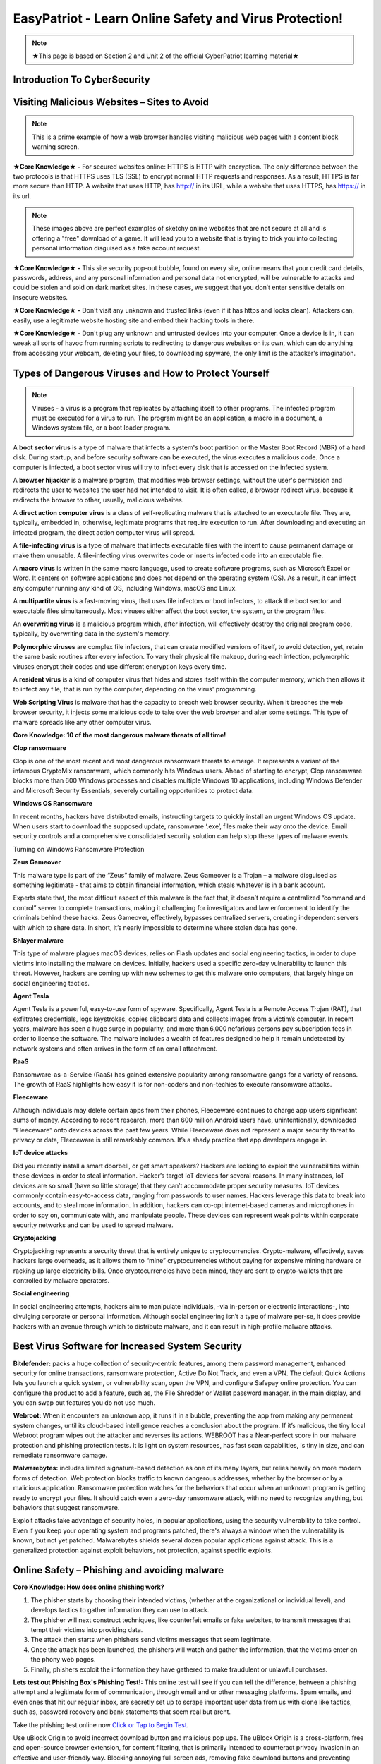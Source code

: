 **EasyPatriot - Learn Online Safety and Virus Protection!**
=============================================================

.. image:: https://raw.githubusercontent.com/natt96z/cybersac/main/docs/img/image_processing20200817-16566-13lc2h2.gif
   :width: 80%
   :align: center
   

.. Note:: ★This page is based on Section 2 and Unit 2 of the official CyberPatriot learning material★

**Introduction To CyberSecurity**
~~~~~~~~~~~~~~~~~~~~~~~~~~~~~~~~~~~~~~~~~~~~~~~~~~~~~~~~~~~~~~~~~~~

.. raw:: html

        <iframe src="https://drive.google.com/file/d/1zi67tDVoSFbnODvH4ebx5iNOf6MotPNi/preview" width="640" height="480" allow="autoplay"></iframe>


   
**Visiting Malicious Websites – Sites to Avoid**
~~~~~~~~~~~~~~~~~~~~~~~~~~~~

.. image:: https://raw.githubusercontent.com/natt96z/cybersac/main/docs/img/2.png
   :align: center
   
.. Note:: This is a prime example of how a web browser handles visiting malicious web pages with a content block warning screen.


**★Core Knowledge★ -** For secured websites online: HTTPS is HTTP with encryption. The only difference between the two protocols is that HTTPS uses TLS (SSL) to encrypt normal HTTP requests and responses. As a result, HTTPS is far more secure than HTTP. A website that uses HTTP, has http:// in its URL, while a website that uses HTTPS, has https:// in its url. 

.. image:: https://raw.githubusercontent.com/natt96z/cybersac/main/docs/img/3.jpg
   :align: center
  
.. image:: https://raw.githubusercontent.com/natt96z/cybersac/main/docs/img/4.jpg
   :width: 50%
   :align: center
 
.. image:: https://raw.githubusercontent.com/natt96z/cybersac/main/docs/img/5.jpg
   :width: 60%
   :align: center
 
 
.. Note:: These images above are perfect examples of sketchy online websites that are not secure at all and is offering a "free" download of a game. It will lead you to a website that is trying to trick you into collecting personal information disguised as a fake account request.
 

.. image:: https://raw.githubusercontent.com/natt96z/cybersac/main/docs/img/6.jpg
   :width: 50%
   :align: center
   
**★Core Knowledge★ -** This site security pop-out bubble, found on every site, online means that your credit card details, passwords, address, and any personal information and personal data not encrypted, will be vulnerable to attacks and could be stolen and sold on dark market sites. In these cases, we suggest that you don’t enter sensitive details on insecure websites.

**★Core Knowledge★ -** Don't visit any unknown and trusted links (even if it has https and looks clean). Attackers can, easily, use a legitimate website hosting site and embed their hacking tools in there. 

**★Core Knowledge★ -** Don't plug any unknown and untrusted devices into your computer. Once a device is in, it can wreak all sorts of havoc from running scripts to redirecting to dangerous websites on its own, which can do anything from accessing your webcam, deleting your files, to downloading spyware, the only limit is the attacker's imagination.

**Types of Dangerous Viruses and How to Protect Yourself**
~~~~~~~~~~~~~~~~~~~~~~~~~~~~

.. Note:: Viruses - a virus is a program that replicates by attaching itself to other programs. The infected program must be executed for a virus to run. The program might be an application, a macro in a document, a Windows system file, or a boot loader program. 

A **boot sector virus** is a type of malware that infects a system's boot partition or the Master Boot Record (MBR) of a hard disk. During startup, and before security software can be executed, the virus executes a malicious code. Once a computer is infected, a boot sector virus will try to infect every disk that is accessed on the infected system. 

A **browser hijacker** is a malware program, that modifies web browser settings, without the user's permission and redirects the user to websites the user had not intended to visit. It is often called, a browser redirect virus, because it redirects the browser to other, usually, malicious websites. 

A **direct action computer virus** is a class of self-replicating malware that is attached to an executable file. They are, typically, embedded in, otherwise, legitimate programs that require execution to run. After downloading and executing an infected program, the direct action computer virus will spread. 

A **file-infecting virus** is a type of malware that infects executable files with the intent to cause permanent damage or make them unusable. A file-infecting virus overwrites code or inserts infected code into an executable file. 

A **macro virus** is written in the same macro language, used to create software programs, such as Microsoft Excel or Word. It centers on software applications and does not depend on the operating system (OS). As a result, it can infect any computer running any kind of OS, including Windows, macOS and Linux. 

A **multipartite virus** is a fast-moving virus, that uses file infectors or boot infectors, to attack the boot sector and executable files simultaneously. Most viruses either affect the boot sector, the system, or the program files. 

An **overwriting virus** is a malicious program which, after infection, will effectively destroy the original program code, typically, by overwriting data in the system's memory. 

**Polymorphic viruses** are complex file infectors, that can create modified versions of itself, to avoid detection, yet, retain the same basic routines after every infection. To vary their physical file makeup, during each infection, polymorphic viruses encrypt their codes and use different encryption keys every time. 

A **resident virus** is a kind of computer virus that hides and stores itself within the computer memory, which then allows it to infect any file, that is run by the computer, depending on the virus' programming. 

**Web Scripting Virus** is malware that has the capacity to breach web browser security. When it breaches the web browser security, it injects some malicious code to take over the web browser and alter some settings. This type of malware spreads like any other computer virus. 

**Core Knowledge: 10 of the most dangerous malware threats of all time!**

.. image:: https://raw.githubusercontent.com/natt96z/cybersac/main/docs/img/image1000.jpg
   :width: 70%
   :align: center
   
**Clop ransomware** 

Clop is one of the most recent and most dangerous ransomware threats to emerge. It represents a variant of the infamous CryptoMix ransomware, which commonly hits Windows users. Ahead of starting to encrypt, Clop ransomware blocks more than 600 Windows processes and disables multiple Windows 10 applications, including Windows Defender and Microsoft Security Essentials, severely curtailing opportunities to protect data. 

**Windows OS Ransomware** 

In recent months, hackers have distributed emails, instructing targets to quickly install an urgent Windows OS update. When users start to download the supposed update, ransomware ‘.exe’, files make their way onto the device. Email security controls and a comprehensive consolidated security solution can help stop these types of malware events. 

Turning on Windows Ransomware Protection


.. image:: https://github.com/natt96z/cybersac/blob/main/docs/img/Ransomware%20Protection.png?raw=true
   :width: 70%
   :align: center
   

**Zeus Gameover** 

This malware type is part of the “Zeus” family of malware. Zeus Gameover is a Trojan – a malware disguised as something legitimate - that aims to obtain financial information, which steals whatever is in a bank account. 

Experts state that, the most difficult aspect of this malware is the fact that, it doesn’t require a centralized “command and control” server to complete transactions, making it challenging for investigators and law enforcement to identify the criminals behind these hacks. Zeus Gameover, effectively, bypasses centralized servers, creating independent servers with which to share data. In short, it’s nearly impossible to determine where stolen data has gone. 

**Shlayer malware** 

This type of malware plagues macOS devices, relies on Flash updates and social engineering tactics, in order to dupe victims into installing the malware on devices. Initially, hackers used a specific zero-day vulnerability to launch this threat. However, hackers are coming up with new schemes to get this malware onto computers, that largely hinge on social engineering tactics. 

**Agent Tesla** 

Agent Tesla is a powerful, easy-to-use form of spyware. Specifically, Agent Tesla is a Remote Access Trojan (RAT), that exfiltrates credentials, logs keystrokes, copies clipboard data and collects images from a victim’s computer. In recent years, malware has seen a huge surge in popularity, and more than 6,000 nefarious persons pay subscription fees in order to license the software. The malware includes a wealth of features designed to help it remain undetected by network systems and often arrives in the form of an email attachment. 

**RaaS** 

Ransomware-as-a-Service (RaaS) has gained extensive popularity among ransomware gangs for a variety of reasons. The growth of RaaS highlights how easy it is for non-coders and non-techies to execute ransomware attacks. 

**Fleeceware** 

Although individuals may delete certain apps from their phones, Fleeceware continues to charge app users significant sums of money. According to recent research, more than 600 million Android users have, unintentionally, downloaded “Fleeceware” onto devices across the past few years. While Fleeceware does not represent a major security threat to privacy or data, Fleeceware is still remarkably common. It’s a shady practice that app developers engage in. 

**IoT device attacks** 

Did you recently install a smart doorbell, or get smart speakers? Hackers are looking to exploit the vulnerabilities within these devices in order to steal information. Hacker’s target IoT devices for several reasons. In many instances, IoT devices are so small (have so little storage) that they can’t accommodate proper security measures. IoT devices commonly contain easy-to-access data, ranging from passwords to user names. Hackers leverage this data to break into accounts, and to steal more information. In addition, hackers can co-opt internet-based cameras and microphones in order to spy on, communicate with, and manipulate people. These devices can represent weak points within corporate security networks and can be used to spread malware. 

**Cryptojacking** 

Cryptojacking represents a security threat that is entirely unique to cryptocurrencies. Crypto-malware, effectively, saves hackers large overheads, as it allows them to “mine” cryptocurrencies without paying for expensive mining hardware or racking up large electricity bills. Once cryptocurrencies have been mined, they are sent to crypto-wallets that are controlled by malware operators. 

**Social engineering** 

In social engineering attempts, hackers aim to manipulate individuals, -via in-person or electronic interactions-, into divulging corporate or personal information. Although social engineering isn’t a type of malware per-se, it does provide hackers with an avenue through which to distribute malware, and it can result in high-profile malware attacks.

**Best Virus Software for Increased System Security**
~~~~~~~~~~~~~~~~~~~~~~~~~~~~~~~~~~~~~~~~~~~~~~~~~~~~~~ 

.. image:: https://raw.githubusercontent.com/natt96z/cybersac/main/docs/img/18.jpg
   :width: 65%
   :align: center

**Bitdefender:** packs a huge collection of security-centric features, among them password management, enhanced security for online transactions, ransomware protection, Active Do Not Track, and even a VPN. The default Quick Actions lets you launch a quick system, or vulnerability scan, open the VPN, and configure Safepay online protection. You can configure the product to add a feature, such as, the File Shredder or Wallet password manager, in the main display, and you can swap out features you do not use much.


.. image:: https://raw.githubusercontent.com/natt96z/cybersac/main/docs/img/19.jpg
   :width: 45%
   :align: center

.. image:: https://raw.githubusercontent.com/natt96z/cybersac/main/docs/img/20.jpg
   :width: 40%
   :align: center
   
**Webroot:** When it encounters an unknown app, it runs it in a bubble, preventing the app from making any permanent system changes, until its cloud-based intelligence reaches a conclusion about the program. If it’s malicious, the tiny local Webroot program wipes out the attacker and reverses its actions. WEBROOT has a Near-perfect score in our malware protection and phishing protection tests. It is light on system resources, has fast scan capabilities, is tiny in size, and can remediate ransomware damage. 

.. image:: https://raw.githubusercontent.com/natt96z/cybersac/main/docs/img/21.jpg
   :width: 33%
   :align: center

.. image:: https://raw.githubusercontent.com/natt96z/cybersac/main/docs/img/22.jpg
   :width: 50%
   :align: center
   
.. image:: https://raw.githubusercontent.com/natt96z/cybersac/main/docs/img/23.jpg
   :width: 50%
   :align: center

**Malwarebytes:** includes limited signature-based detection as one of its many layers, but relies heavily on more modern forms of detection. Web protection blocks traffic to known dangerous addresses, whether by the browser or by a malicious application. Ransomware protection watches for the behaviors that occur when an unknown program is getting ready to encrypt your files. It should catch even a zero-day ransomware attack, with no need to recognize anything, but behaviors that suggest ransomware. 

.. image:: https://raw.githubusercontent.com/natt96z/cybersac/main/docs/img/25.jpg
   :width: 33%
   :align: center

.. image:: https://raw.githubusercontent.com/natt96z/cybersac/main/docs/img/28.jpg
   :width: 50%
   :align: center

Exploit attacks take advantage of security holes, in popular applications, using the security vulnerability to take control. Even if you keep your operating system and programs patched, there's always a window when the vulnerability is known, but not yet patched. Malwarebytes shields several dozen popular applications against attack. This is a generalized protection against exploit behaviors, not protection, against specific exploits. 




**Online Safety – Phishing and avoiding malware**
~~~~~~~~~~~~~~~~~~~~~~~~~~~~~~~~~~~~~~~~~~~~~~~~~~~~~~~~~

.. image:: https://raw.githubusercontent.com/natt96z/cybersac/main/docs/img/40.jpg
   :width: 50%
   :align: center
   
**Core Knowledge: How does online phishing work?**
 
.. Note::
1. The phisher starts by choosing their intended victims, (whether at the organizational or individual level), and develops tactics to gather information they can use to attack. 
2. The phisher will next construct techniques, like counterfeit emails or fake websites, to transmit messages that tempt their victims into providing data. 

3. The attack then starts when phishers send victims messages that seem legitimate. 

4. Once the attack has been launched, the phishers will watch and gather the information, that the victims enter on the phony web pages. 

5. Finally, phishers exploit the information they have gathered to make fraudulent or unlawful purchases. 

.. image:: https://raw.githubusercontent.com/natt96z/cybersac/main/docs/img/41.jpg
   :width: 58%
   :align: center

**Lets test out Phishing Box's Phishing Test!:** This online test will see if you can tell the difference, between a phishing attempt and a legitimate form of communication, through email and or other messaging platforms. Spam emails, and even ones that hit our regular inbox, are secretly set up to scrape important user data from us with clone like tactics, such as, password recovery and bank statements that seem real but arent. 


Take the phishing test online now `Click or Tap to Begin Test`_.

.. _Click or Tap to Begin Test: https://www.phishingbox.com/phishing-test/

.. Note:: 
Use uBlock Origin to avoid incorrect download button and malicious pop ups. The uBlock Origin is a cross-platform, free and open-source browser extension, for content filtering, that is primarily intended to counteract privacy invasion in an effective and user-friendly way. Blocking annoying full screen ads, removing fake download buttons and preventing sketchy pop-ups, can keep your web surfing safe!

.. image:: https://raw.githubusercontent.com/natt96z/cybersac/main/docs/img/42.jpg
   :width: 50%
   :align: center
   

Check out uBlock Origin. It works on most popular web browsers (Desktop):`Click Here`_.

.. _Click Here: https://ublockorigin.com/


.. raw:: html

      <iframe src="https://drive.google.com/file/d/12tzzx0Wt9kGN8_T94E4kUEJcQ0cfHXNd/preview" width="640" height="480" allow="autoplay"></iframe>
      


**3 Types of Hackers: The Good, The Slighlty Bad, and The Ugly**
~~~~~~~~~~~~~~~~~~~~~~~~~~~~~~~~~~~~~~~~~~~~~~~~~~~~~~~~~~~~~~~~~~~~~~~~

.. image:: https://raw.githubusercontent.com/natt96z/cybersac/main/docs/img/security-white_gray_black_hat.png
   :width: 60%
   :align: center


**White Hat Hacker (The Good)** 

.. image:: https://raw.githubusercontent.com/natt96z/cybersac/main/docs/img/Nintendo_Switch_hardware_glitch_derrek.png
   :width: 60%
   :align: center
   

Black hat hackers and white hat hackers both employ the same hacking methods and tools, especially, when conducting external penetration tests (pen tests).
White hat hackers, however, want to assist a company in strengthening its security. White hat hackers will allow the company to see possible bugs in typical hardware and software and are important parts in hardening the technology we use everyday. They even, regularly, partipipate in bounty hacking competitions to earn easy income on there skills. Anyone should safely aim to be this kind of hacker as they even ask company permission as well.

**Grey Hat Hacker (The Slightly Bad)**

.. image:: https://raw.githubusercontent.com/natt96z/cybersac/main/docs/img/Linux_on_ps4.png
   :width: 60%
   :align: center
   

Gray hat hackers are there between white and black hackers. Black hat and white hat hacking tactics are combined by gray hat hackers. Gray hat hackers, frequently, scan systems for vulnerabilities without the owner's knowledge or consent. If problems are discovered in hardware and software, they notify the owner and may, occasionally, demand a modest fee to have the issue resolved, but not by force. Usually, bugs and exploits also get leaked into public spaces by this type of hacker, thing, such as, smartphone jailbreaking and game console exploits are common with these hackers. 


**Black Hat Hacker (The Ugly)**

.. image:: https://raw.githubusercontent.com/natt96z/cybersac/main/docs/img/blACK%20HACKER.jpg
   :width: 60%
   :align: center

Black Hat hackers are crooks that, intentionally, breach computer networks. They might also disseminate malware that steals passwords, credit card numbers, and other private data, damages files, or seizes control of systems. They are famous for creating software that holds user data hostage, as well, in demand for money and for information, not to end up on the dark web. These hackers also work in large groups, pirating and forming warez groups to spreading illegally downloaded material.

**One of Many Password Lists – Why Using a Strong Password Matters!**
~~~~~~~~~~~~~~~~~~~~~~~~~~~~~~~~~~~~~~~~~~~~~~~~~~~~~~~~~~~~~~~~~~~~~~~~~~~~

.. image:: https://raw.githubusercontent.com/natt96z/cybersac/main/docs/img/11.jpg
   :width: 68%
   :align: center
  
**Core Knowledge:** This is a massive example of a complete repository, for leaked user passwords, from past years and proof that having a strong password matters! The first line of security against unwanted access to your computer and personal information is provided by passwords. Your computer and online data will be more secure from hackers and bad malware if your password is strong. A good password, usually, has at least 12 characters long, (the longer, the better), and has a combination of upper and lowercase letters, numbers, punctuation, and special symbols. Random and unique is the way to go!  `Check Out Daniel Miessller's SEC List on GitHub`_.

.. _Check Out Daniel Miessller's SEC List on GitHub: https://github.com/danielmiessler/SecLists/tree/master/Passwords


**Bitwarden Password Manager: Test Password Strength, Create Strong Passwords, and Store Passwords!**
~~~~~~~~~~~~~~~~~~~~~~~~~~~~~~~~~~~~~~~~~~~~~~~~~~~~~~~~~~~~~~~~~~~~~~~~~~~~

Bitwarden is a free and open source (FOSS) password manager. Their website allows us to test our passwords and generate passwords for us to see what their tool does. I highly recommend Bitwarden for an end-to-end encrypted (E2EE) password manager for all devices.

Bitwarden Password Strength Testing: https://bitwarden.com/password-strength/
    
Bitwarden Strong Password Generator: https://bitwarden.com/password-generator/

Bitwarden Sign Up: https://vault.bitwarden.com/#/register?layout=default

**Password Checker: Test the strengths of your passwords! (Password Monster)**

.. raw:: html 

   <iframe src="https://www.passwordmonster.com/" style="border:0px #ffffff none;" name="myiFrame" scrolling="no" frameborder="1" marginheight="0px" marginwidth="0px" height="600px" width="700px" allowfullscreen></iframe>

**EasyPatriot CyberQuiz (Beta)**
~~~~~~~~~~~~~~~~~~~~~~~~~~~~~~~~~~~~~~~~~


.. raw:: html

   <div class="involveme_embed" data-project="new-project-3849"><script src="https://cybersac.involve.me/embed"></script></div>
   
**EasyPatriot CyberVideos**
~~~~~~~~~~~~~~~~~~~~~~~~~~~~~~~~~~~~~~~~~~~~~

.. image:: https://raw.githubusercontent.com/natt96z/cybersac/main/docs/img/video-camera-icon-set-in-black-and-white-colors-movie-symbol-illustration-vector.jpg

This section is based on material introduced in this difficulty of the website, these videos provide interesting in-depth tutorials and summaries of the material described above. Also please note, video material is subject to change.

.. raw:: html

   <iframe width="560" height="315" src="https://www.youtube.com/embed/sS3mZVCARZg" title="YouTube video player" frameborder="0" allow="accelerometer; autoplay; clipboard-write; encrypted-media; gyroscope; picture-in-picture; web-share" allowfullscreen></iframe>

.. raw:: html

   <iframe width="560" height="315" src="https://www.youtube.com/embed/VEQd-jmVs44" title="YouTube video player" frameborder="0" allow="accelerometer; autoplay; clipboard-write; encrypted-media; gyroscope; picture-in-picture; web-share" allowfullscreen></iframe>
   
.. raw:: html

   <iframe width="560" height="315" src="https://www.youtube.com/embed/00hpRjfbM0A" title="YouTube video player" frameborder="0" allow="accelerometer; autoplay; clipboard-write; encrypted-media; gyroscope; picture-in-picture; web-share" allowfullscreen></iframe>
   



  
